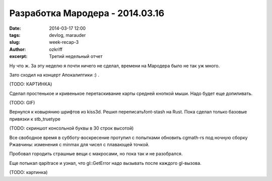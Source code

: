 
Разработка Мародера - 2014.03.16
################################

:date: 2014-03-17 12:00
:tags: devlog, marauder
:slug: week-recap-3
:author: ozkriff
:excerpt: Третий недельный отчет


Ну что ж. За эту неделю я почти ничего не сделал, времени на
Мародера было не так уж много.

Зато сходил на концерт Апокалиптики :) .

(TODO: КАРТИНКА)


Сделал простенькое и кривенькое перетаскивание карты средней кнопкой мыши.
Надо будет еще допиливать.

(TODO: GIF)


Вернулся к ковырянию шрифтов из kiss3d. Решил переписатьfont-stash на Rust.
Пока сделал только базовые привязки к stb_truetype

(TODO: скриншот консольной буквы в 30 строк высотой)


Все свободное время в субботу-воскресение протупил с попытками обновить
cgmath-rs под ночную сборку Ржавчины: изменения с min\max для чисел
с плавающей точкой.

Пробовал городить страшные вещи с макросами, но пока так и не разобрался.

Еще потыкал qapitrace и узнал, что gl::GetError надо вызывать после каждого
gl-вызова.

(TODO: картинка)


.. vim: set tabstop=4 shiftwidth=4 softtabstop=4 expandtab:
